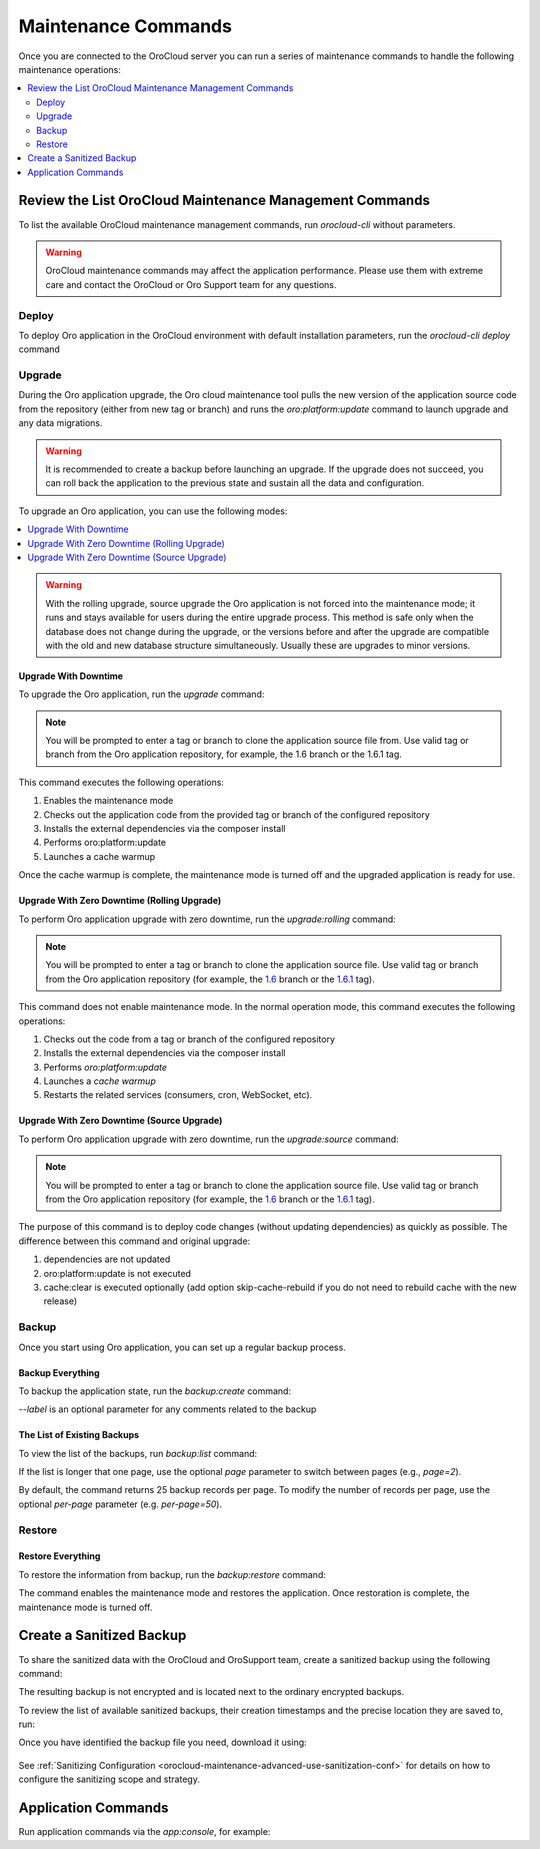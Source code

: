 .. _orocloud-maintenance-use:

Maintenance Commands
====================

Once you are connected to the OroCloud server you can run a series of maintenance commands to handle the following maintenance operations:

.. contents:: :local:
   :depth: 2

Review the List OroCloud Maintenance Management Commands
--------------------------------------------------------

To list the available OroCloud maintenance management commands, run `orocloud-cli` without parameters.

.. warning:: OroCloud maintenance commands may affect the application performance. Please use them with extreme care and contact the OroCloud or Oro Support team for any questions.

Deploy
^^^^^^

To deploy Oro application in the OroCloud environment with default installation parameters, run the `orocloud-cli deploy` command

Upgrade
^^^^^^^

During the Oro application upgrade, the Oro cloud maintenance tool pulls the new version of the application source code from the repository (either from new tag or branch) and runs the `oro:platform:update` command to launch upgrade and any data migrations.

.. warning:: It is recommended to create a backup before launching an upgrade. If the upgrade does not succeed, you can roll back the application to the previous state and sustain all the data and configuration.

To upgrade an Oro application, you can use the following modes:

.. contents:: :local:

.. warning:: With the rolling upgrade, source upgrade the Oro application is not forced into the maintenance mode; it runs and stays available for users during the entire upgrade process. This method is safe only when the database does not change during the upgrade, or the versions before and after the upgrade are compatible with the old and new database structure simultaneously. Usually these are upgrades to minor versions.

Upgrade With Downtime
~~~~~~~~~~~~~~~~~~~~~

To upgrade the Oro application, run the `upgrade` command:

.. code-block:: none
    :linenos:

    orocloud-cli upgrade

.. note:: You will be prompted to enter a tag or branch to clone the application source file from. Use valid tag or branch from the Oro application repository, for example, the 1.6 branch or the 1.6.1 tag.

This command executes the following operations:

1. Enables the maintenance mode
#. Checks out the application code from the provided tag or branch of the configured repository
#. Installs the external dependencies via the composer install
#. Performs oro:platform:update
#. Launches a cache warmup

Once the cache warmup is complete, the maintenance mode is turned off and the upgraded application is ready for use.

Upgrade With Zero Downtime (Rolling Upgrade)
~~~~~~~~~~~~~~~~~~~~~~~~~~~~~~~~~~~~~~~~~~~~

To perform Oro application upgrade with zero downtime, run the `upgrade:rolling` command:

.. code-block:: none
    :linenos:

    orocloud-cli upgrade:rolling

.. note:: You will be prompted to enter a tag or branch to clone the application source file. Use valid tag or branch from the Oro application repository (for example, the `1.6 <https://github.com/oroinc/orocommerce-application/tree/1.6>`_ branch or the `1.6.1 <https://github.com/oroinc/orocommerce-application/tree/1.6.1>`_ tag).

This command does not enable maintenance mode. In the normal operation mode, this command executes the following operations:

1. Checks out the code from a tag or branch of the configured repository
#. Installs the external dependencies via the composer install
#. Performs `oro:platform:update`
#. Launches a `cache warmup`
#. Restarts the related services (consumers, cron, WebSocket, etc).

Upgrade With Zero Downtime (Source Upgrade)
~~~~~~~~~~~~~~~~~~~~~~~~~~~~~~~~~~~~~~~~~~~

To perform Oro application upgrade with zero downtime, run the `upgrade:source` command:

.. code-block:: none
    :linenos:

    orocloud-cli upgrade:source

.. note:: You will be prompted to enter a tag or branch to clone the application source file. Use valid tag or branch from the Oro application repository (for example, the `1.6 <https://github.com/oroinc/orocommerce-application/tree/1.6>`_ branch or the `1.6.1 <https://github.com/oroinc/orocommerce-application/tree/1.6.1>`_ tag).

The purpose of this command is to deploy code changes (without updating dependencies) as quickly as possible.
The difference between this command and original upgrade:

1. dependencies are not updated
#. oro:platform:update is not executed
#. cache:clear is executed optionally (add option skip-cache-rebuild if you do not need to rebuild cache with the new release)


Backup
^^^^^^

Once you start using Oro application, you can set up a regular backup process.

Backup Everything
~~~~~~~~~~~~~~~~~

To backup the application state, run the `backup:create` command:

.. code-block:: none
    :linenos:

    orocloud-cli  backup:create [--label=my-backup]

`--label` is an optional parameter for any comments related to the backup

The List of Existing Backups
~~~~~~~~~~~~~~~~~~~~~~~~~~~~

To view the list of the backups, run `backup:list` command:

.. code-block:: none
    :linenos:

    orocloud-cli  backup:list

If the list is longer that one page, use the optional *page* parameter to switch between pages (e.g., *page=2*).

By default, the command returns 25 backup records per page. To modify the number of records per page, use the optional *per-page* parameter (e.g. *per-page=50*).

Restore
^^^^^^^

Restore Everything
~~~~~~~~~~~~~~~~~~

To restore the information from backup, run the `backup:restore` command:

.. code-block:: none
    :linenos:

    orocloud-cli  backup:restore



The command enables the maintenance mode and restores the application. Once restoration is complete, the maintenance mode is turned off.

.. _orocloud-maintenance-use-sanitized-backup:

Create a Sanitized Backup
-------------------------

To share the sanitized data with the OroCloud and OroSupport team, create a sanitized backup using the following command: 

.. code-block:: none
    :linenos:

    orocloud-cli backup:create:sanitized

The resulting backup is not encrypted and is located next to the ordinary encrypted backups.

To review the list of available sanitized backups, their creation timestamps and the precise location they are saved to, run:

.. code-block:: none
    :linenos:

    orocloud-cli backup:list:sanitized

Once you have identified the backup file you need, download it using:

  .. code-block:: none
      :linenos:

      scp oro_cloud_username@oro_cloud_hostname:/path/to/the/backup/file target_username@target_hostname:/path/to/the/target/backup/file

See :ref:`Sanitizing Configuration <orocloud-maintenance-advanced-use-sanitization-conf>` for details on how to configure the sanitizing scope and strategy.

Application Commands
--------------------

Run application commands via the `app:console`, for example:

.. code-block:: none
    :linenos:

    orocloud-cli app:console oro:user:list
